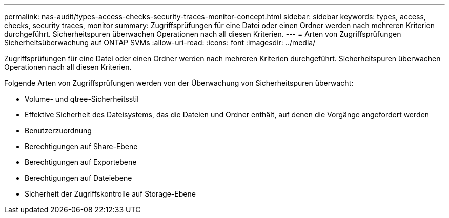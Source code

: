 ---
permalink: nas-audit/types-access-checks-security-traces-monitor-concept.html 
sidebar: sidebar 
keywords: types, access, checks, security traces, monitor 
summary: Zugriffsprüfungen für eine Datei oder einen Ordner werden nach mehreren Kriterien durchgeführt. Sicherheitspuren überwachen Operationen nach all diesen Kriterien. 
---
= Arten von Zugriffsprüfungen Sicherheitsüberwachung auf ONTAP SVMs
:allow-uri-read: 
:icons: font
:imagesdir: ../media/


[role="lead"]
Zugriffsprüfungen für eine Datei oder einen Ordner werden nach mehreren Kriterien durchgeführt. Sicherheitspuren überwachen Operationen nach all diesen Kriterien.

Folgende Arten von Zugriffsprüfungen werden von der Überwachung von Sicherheitspuren überwacht:

* Volume- und qtree-Sicherheitsstil
* Effektive Sicherheit des Dateisystems, das die Dateien und Ordner enthält, auf denen die Vorgänge angefordert werden
* Benutzerzuordnung
* Berechtigungen auf Share-Ebene
* Berechtigungen auf Exportebene
* Berechtigungen auf Dateiebene
* Sicherheit der Zugriffskontrolle auf Storage-Ebene


